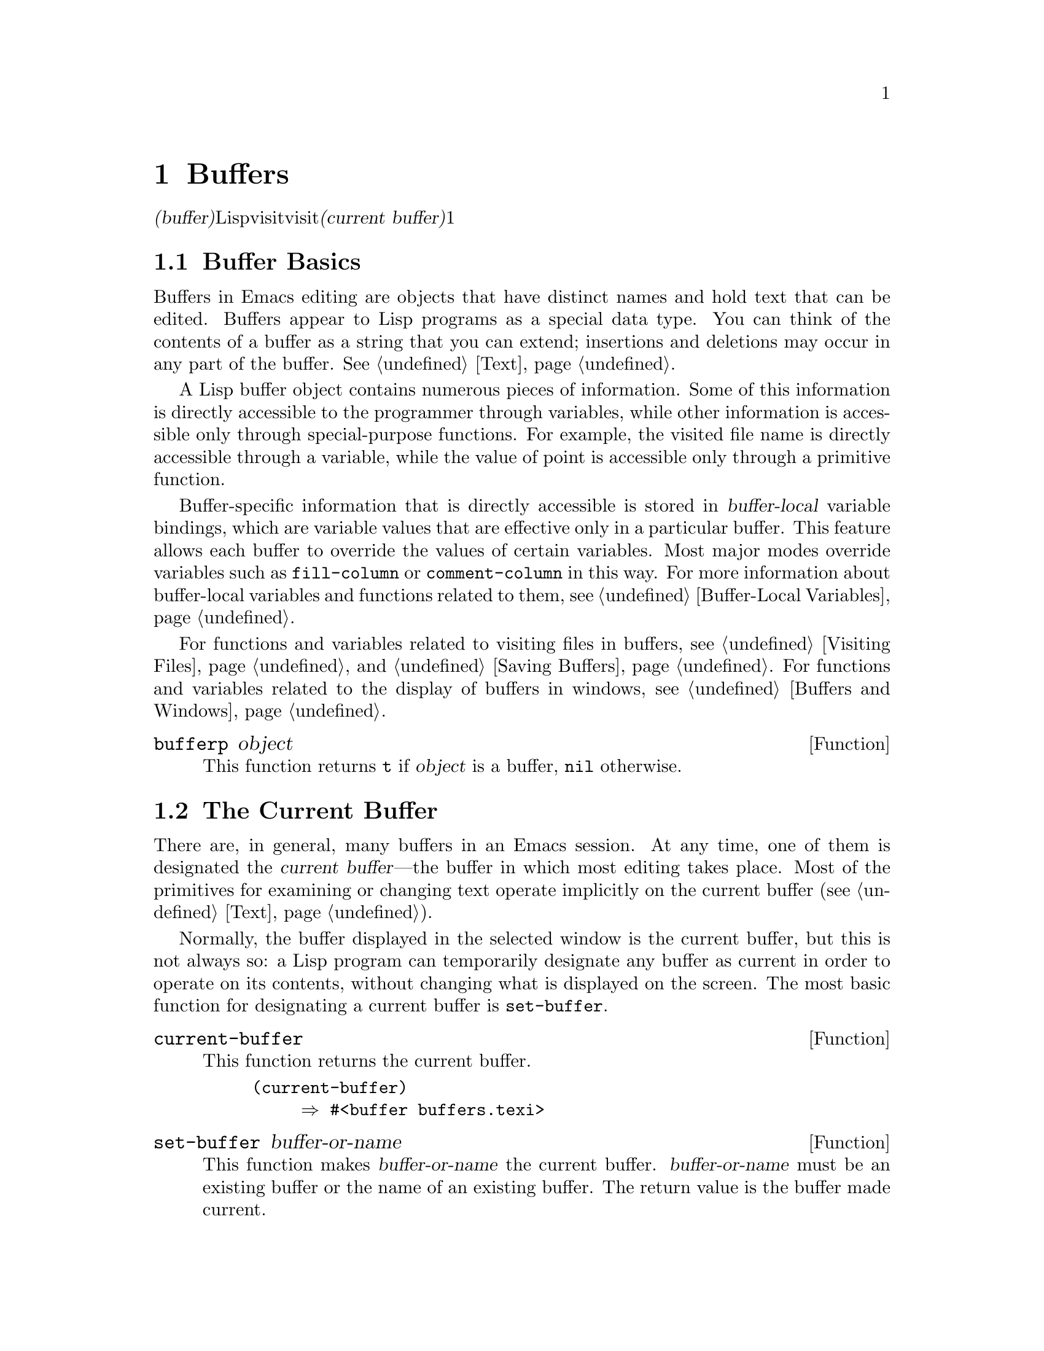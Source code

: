 @c ===========================================================================
@c
@c This file was generated with po4a. Translate the source file.
@c
@c ===========================================================================
@c -*-texinfo-*-
@c This is part of the GNU Emacs Lisp Reference Manual.
@c Copyright (C) 1990-1995, 1998-1999, 2001-2015 Free Software
@c Foundation, Inc.
@c See the file elisp.texi for copying conditions.
@node Buffers
@chapter Buffers
@cindex buffer

  @dfn{バッファー(buffer)}とは、編集されるテキストを含むLispオブジェクトのことです。バッファーは、visitされるファイルを保持するために使用されます。しかし、ファイルをvisitしないバッファーも存在するかもしれません。一度に複数のバッファーが存在するかもしれませんが、@dfn{カレントバッファー(current
buffer)}に指定できるのは、常に1つのバッファーだけです。ほとんどの編集コマンドは、カレントバッファーのコンテンツにたいして作用します。カレントバッファーを含むすべてのバッファーは、任意のウィンドウ内に表示されるときも、表示されない場合もあります。

@menu
* Buffer Basics::            バッファーとは?
* Current Buffer::           バッファーをカレントに指定することにより、プリミティブはバッファーのコンテンツにアクセスする。
* Buffer Names::             バッファー名にたいするアクセスと変更。
* Buffer File Name::         バッファーファイル名は、どのファイルをvisitしているかを示す。
* Buffer Modification::      保存が必要なら、バッファーは@dfn{変更されている(modified)}。
* Modification Time::        "Emacsの裏"でvisitされているファイルが変更されたかどうかを判断する。
* Read Only Buffers::        読み取り専用バッファーでのテキスト変更は許されない。
* Buffer List::              すべての既存バッファーを閲覧する方法。
* Creating Buffers::         バッファーを作成する関数。
* Killing Buffers::          明示的にkillされるまで、バッファーは存在する。
* Indirect Buffers::         インダイレクトバッファーは、他のバッファーとテキストを共有する。
* Swapping Text::            2つのバッファー間でのテキストの交換。
* Buffer Gap::               バッファー内のギャップ。
@end menu

@node Buffer Basics
@section Buffer Basics

@ifnottex
  A @dfn{buffer} is a Lisp object containing text to be edited.  Buffers are
used to hold the contents of files that are being visited; there may also be
buffers that are not visiting files.  Although several buffers normally
exist, only one buffer is designated the @dfn{current buffer} at any time.
Most editing commands act on the contents of the current buffer.  Each
buffer, including the current buffer, may or may not be displayed in any
windows.
@end ifnottex

  Buffers in Emacs editing are objects that have distinct names and hold text
that can be edited.  Buffers appear to Lisp programs as a special data
type.  You can think of the contents of a buffer as a string that you can
extend; insertions and deletions may occur in any part of the buffer.
@xref{Text}.

  A Lisp buffer object contains numerous pieces of information.  Some of this
information is directly accessible to the programmer through variables,
while other information is accessible only through special-purpose
functions.  For example, the visited file name is directly accessible
through a variable, while the value of point is accessible only through a
primitive function.

  Buffer-specific information that is directly accessible is stored in
@dfn{buffer-local} variable bindings, which are variable values that are
effective only in a particular buffer.  This feature allows each buffer to
override the values of certain variables.  Most major modes override
variables such as @code{fill-column} or @code{comment-column} in this way.
For more information about buffer-local variables and functions related to
them, see @ref{Buffer-Local Variables}.

  For functions and variables related to visiting files in buffers, see
@ref{Visiting Files} and @ref{Saving Buffers}.  For functions and variables
related to the display of buffers in windows, see @ref{Buffers and Windows}.

@defun bufferp object
This function returns @code{t} if @var{object} is a buffer, @code{nil}
otherwise.
@end defun

@node Current Buffer
@section The Current Buffer
@cindex selecting a buffer
@cindex changing to another buffer
@cindex current buffer

  There are, in general, many buffers in an Emacs session.  At any time, one
of them is designated the @dfn{current buffer}---the buffer in which most
editing takes place.  Most of the primitives for examining or changing text
operate implicitly on the current buffer (@pxref{Text}).

  Normally, the buffer displayed in the selected window is the current buffer,
but this is not always so: a Lisp program can temporarily designate any
buffer as current in order to operate on its contents, without changing what
is displayed on the screen.  The most basic function for designating a
current buffer is @code{set-buffer}.

@defun current-buffer
This function returns the current buffer.

@example
@group
(current-buffer)
     @result{} #<buffer buffers.texi>
@end group
@end example
@end defun

@defun set-buffer buffer-or-name
This function makes @var{buffer-or-name} the current buffer.
@var{buffer-or-name} must be an existing buffer or the name of an existing
buffer.  The return value is the buffer made current.

This function does not display the buffer in any window, so the user cannot
necessarily see the buffer.  But Lisp programs will now operate on it.
@end defun

  When an editing command returns to the editor command loop, Emacs
automatically calls @code{set-buffer} on the buffer shown in the selected
window.  This is to prevent confusion: it ensures that the buffer that the
cursor is in, when Emacs reads a command, is the buffer to which that
command applies (@pxref{Command Loop}).  Thus, you should not use
@code{set-buffer} to switch visibly to a different buffer; for that, use the
functions described in @ref{Switching Buffers}.

  When writing a Lisp function, do @emph{not} rely on this behavior of the
command loop to restore the current buffer after an operation.  Editing
commands can also be called as Lisp functions by other programs, not just
from the command loop; it is convenient for the caller if the subroutine
does not change which buffer is current (unless, of course, that is the
subroutine's purpose).

  To operate temporarily on another buffer, put the @code{set-buffer} within a
@code{save-current-buffer} form.  Here, as an example, is a simplified
version of the command @code{append-to-buffer}:

@example
@group
(defun append-to-buffer (buffer start end)
  "Append the text of the region to BUFFER."
  (interactive "BAppend to buffer: \nr")
  (let ((oldbuf (current-buffer)))
    (save-current-buffer
      (set-buffer (get-buffer-create buffer))
      (insert-buffer-substring oldbuf start end))))
@end group
@end example

@noindent
Here, we bind a local variable to record the current buffer, and then
@code{save-current-buffer} arranges to make it current again later.  Next,
@code{set-buffer} makes the specified buffer current, and
@code{insert-buffer-substring} copies the string from the original buffer to
the specified (and now current) buffer.

  Alternatively, we can use the @code{with-current-buffer} macro:

@example
@group
(defun append-to-buffer (buffer start end)
  "Append the text of the region to BUFFER."
  (interactive "BAppend to buffer: \nr")
  (let ((oldbuf (current-buffer)))
    (with-current-buffer (get-buffer-create buffer)
      (insert-buffer-substring oldbuf start end))))
@end group
@end example

  In either case, if the buffer appended to happens to be displayed in some
window, the next redisplay will show how its text has changed.  If it is not
displayed in any window, you will not see the change immediately on the
screen.  The command causes the buffer to become current temporarily, but
does not cause it to be displayed.

  If you make local bindings (with @code{let} or function arguments)  for a
variable that may also have buffer-local bindings, make sure that the same
buffer is current at the beginning and at the end of the local binding's
scope.  Otherwise you might bind it in one buffer and unbind it in another!

  Do not rely on using @code{set-buffer} to change the current buffer back,
because that won't do the job if a quit happens while the wrong buffer is
current.  For instance, in the previous example, it would have been wrong to
do this:

@example
@group
  (let ((oldbuf (current-buffer)))
    (set-buffer (get-buffer-create buffer))
    (insert-buffer-substring oldbuf start end)
    (set-buffer oldbuf))
@end group
@end example

@noindent
Using @code{save-current-buffer} or @code{with-current-buffer}, as we did,
correctly handles quitting, errors, and @code{throw}, as well as ordinary
evaluation.

@defspec save-current-buffer body@dots{}
The @code{save-current-buffer} special form saves the identity of the
current buffer, evaluates the @var{body} forms, and finally restores that
buffer as current.  The return value is the value of the last form in
@var{body}.  The current buffer is restored even in case of an abnormal exit
via @code{throw} or error (@pxref{Nonlocal Exits}).

If the buffer that used to be current has been killed by the time of exit
from @code{save-current-buffer}, then it is not made current again, of
course.  Instead, whichever buffer was current just before exit remains
current.
@end defspec

@defmac with-current-buffer buffer-or-name body@dots{}
The @code{with-current-buffer} macro saves the identity of the current
buffer, makes @var{buffer-or-name} current, evaluates the @var{body} forms,
and finally restores the current buffer.  @var{buffer-or-name} must specify
an existing buffer or the name of an existing buffer.

The return value is the value of the last form in @var{body}.  The current
buffer is restored even in case of an abnormal exit via @code{throw} or
error (@pxref{Nonlocal Exits}).
@end defmac

@defmac with-temp-buffer body@dots{}
@anchor{Definition of with-temp-buffer}
The @code{with-temp-buffer} macro evaluates the @var{body} forms with a
temporary buffer as the current buffer.  It saves the identity of the
current buffer, creates a temporary buffer and makes it current, evaluates
the @var{body} forms, and finally restores the previous current buffer while
killing the temporary buffer.  By default, undo information (@pxref{Undo})
is not recorded in the buffer created by this macro (but @var{body} can
enable that, if needed).

The return value is the value of the last form in @var{body}.  You can
return the contents of the temporary buffer by using @code{(buffer-string)}
as the last form.

The current buffer is restored even in case of an abnormal exit via
@code{throw} or error (@pxref{Nonlocal Exits}).

See also @code{with-temp-file} in @ref{Definition of with-temp-file,,
Writing to Files}.
@end defmac

@node Buffer Names
@section Buffer Names
@cindex buffer names

  Each buffer has a unique name, which is a string.  Many of the functions
that work on buffers accept either a buffer or a buffer name as an
argument.  Any argument called @var{buffer-or-name} is of this sort, and an
error is signaled if it is neither a string nor a buffer.  Any argument
called @var{buffer} must be an actual buffer object, not a name.

@cindex hidden buffers
@cindex buffers without undo information
  Buffers that are ephemeral and generally uninteresting to the user have
names starting with a space, so that the @code{list-buffers} and
@code{buffer-menu} commands don't mention them (but if such a buffer visits
a file, it @strong{is} mentioned).  A name starting with space also
initially disables recording undo information; see @ref{Undo}.

@defun buffer-name &optional buffer
This function returns the name of @var{buffer} as a string.  @var{buffer}
defaults to the current buffer.

If @code{buffer-name} returns @code{nil}, it means that @var{buffer} has
been killed.  @xref{Killing Buffers}.

@example
@group
(buffer-name)
     @result{} "buffers.texi"
@end group

@group
(setq foo (get-buffer "temp"))
     @result{} #<buffer temp>
@end group
@group
(kill-buffer foo)
     @result{} nil
@end group
@group
(buffer-name foo)
     @result{} nil
@end group
@group
foo
     @result{} #<killed buffer>
@end group
@end example
@end defun

@deffn Command rename-buffer newname &optional unique
This function renames the current buffer to @var{newname}.  An error is
signaled if @var{newname} is not a string.

@c Emacs 19 feature
Ordinarily, @code{rename-buffer} signals an error if @var{newname} is
already in use.  However, if @var{unique} is non-@code{nil}, it modifies
@var{newname} to make a name that is not in use.  Interactively, you can
make @var{unique} non-@code{nil} with a numeric prefix argument.  (This is
how the command @code{rename-uniquely} is implemented.)

This function returns the name actually given to the buffer.
@end deffn

@defun get-buffer buffer-or-name
This function returns the buffer specified by @var{buffer-or-name}.  If
@var{buffer-or-name} is a string and there is no buffer with that name, the
value is @code{nil}.  If @var{buffer-or-name} is a buffer, it is returned as
given; that is not very useful, so the argument is usually a name.  For
example:

@example
@group
(setq b (get-buffer "lewis"))
     @result{} #<buffer lewis>
@end group
@group
(get-buffer b)
     @result{} #<buffer lewis>
@end group
@group
(get-buffer "Frazzle-nots")
     @result{} nil
@end group
@end example

See also the function @code{get-buffer-create} in @ref{Creating Buffers}.
@end defun

@c Emacs 19 feature
@defun generate-new-buffer-name starting-name &optional ignore
This function returns a name that would be unique for a new buffer---but
does not create the buffer.  It starts with @var{starting-name}, and
produces a name not currently in use for any buffer by appending a number
inside of @samp{<@dots{}>}.  It starts at 2 and keeps incrementing the
number until it is not the name of an existing buffer.

If the optional second argument @var{ignore} is non-@code{nil}, it should be
a string, a potential buffer name.  It means to consider that potential
buffer acceptable, if it is tried, even it is the name of an existing buffer
(which would normally be rejected).  Thus, if buffers named @samp{foo},
@samp{foo<2>}, @samp{foo<3>} and @samp{foo<4>} exist,

@example
(generate-new-buffer-name "foo")
     @result{} "foo<5>"
(generate-new-buffer-name "foo" "foo<3>")
     @result{} "foo<3>"
(generate-new-buffer-name "foo" "foo<6>")
     @result{} "foo<5>"
@end example

See the related function @code{generate-new-buffer} in @ref{Creating
Buffers}.
@end defun

@node Buffer File Name
@section Buffer File Name
@cindex visited file
@cindex buffer file name
@cindex file name of buffer

  The @dfn{buffer file name} is the name of the file that is visited in that
buffer.  When a buffer is not visiting a file, its buffer file name is
@code{nil}.  Most of the time, the buffer name is the same as the
nondirectory part of the buffer file name, but the buffer file name and the
buffer name are distinct and can be set independently.  @xref{Visiting
Files}.

@defun buffer-file-name &optional buffer
This function returns the absolute file name of the file that @var{buffer}
is visiting.  If @var{buffer} is not visiting any file,
@code{buffer-file-name} returns @code{nil}.  If @var{buffer} is not
supplied, it defaults to the current buffer.

@example
@group
(buffer-file-name (other-buffer))
     @result{} "/usr/user/lewis/manual/files.texi"
@end group
@end example
@end defun

@defvar buffer-file-name
This buffer-local variable contains the name of the file being visited in
the current buffer, or @code{nil} if it is not visiting a file.  It is a
permanent local variable, unaffected by @code{kill-all-local-variables}.

@example
@group
buffer-file-name
     @result{} "/usr/user/lewis/manual/buffers.texi"
@end group
@end example

It is risky to change this variable's value without doing various other
things.  Normally it is better to use @code{set-visited-file-name} (see
below); some of the things done there, such as changing the buffer name, are
not strictly necessary, but others are essential to avoid confusing Emacs.
@end defvar

@defvar buffer-file-truename
This buffer-local variable holds the abbreviated truename of the file
visited in the current buffer, or @code{nil} if no file is visited.  It is a
permanent local, unaffected by @code{kill-all-local-variables}.
@xref{Truenames}, and @ref{abbreviate-file-name}.
@end defvar

@defvar buffer-file-number
This buffer-local variable holds the file number and directory device number
of the file visited in the current buffer, or @code{nil} if no file or a
nonexistent file is visited.  It is a permanent local, unaffected by
@code{kill-all-local-variables}.

The value is normally a list of the form @code{(@var{filenum}
@var{devnum})}.  This pair of numbers uniquely identifies the file among all
files accessible on the system.  See the function @code{file-attributes}, in
@ref{File Attributes}, for more information about them.

If @code{buffer-file-name} is the name of a symbolic link, then both numbers
refer to the recursive target.
@end defvar

@defun get-file-buffer filename
This function returns the buffer visiting file @var{filename}.  If there is
no such buffer, it returns @code{nil}.  The argument @var{filename}, which
must be a string, is expanded (@pxref{File Name Expansion}), then compared
against the visited file names of all live buffers.  Note that the buffer's
@code{buffer-file-name} must match the expansion of @var{filename} exactly.
This function will not recognize other names for the same file.

@example
@group
(get-file-buffer "buffers.texi")
    @result{} #<buffer buffers.texi>
@end group
@end example

In unusual circumstances, there can be more than one buffer visiting the
same file name.  In such cases, this function returns the first such buffer
in the buffer list.
@end defun

@defun find-buffer-visiting filename &optional predicate
This is like @code{get-file-buffer}, except that it can return any buffer
visiting the file @emph{possibly under a different name}.  That is, the
buffer's @code{buffer-file-name} does not need to match the expansion of
@var{filename} exactly, it only needs to refer to the same file.  If
@var{predicate} is non-@code{nil}, it should be a function of one argument,
a buffer visiting @var{filename}.  The buffer is only considered a suitable
return value if @var{predicate} returns non-@code{nil}.  If it can not find
a suitable buffer to return, @code{find-buffer-visiting} returns @code{nil}.
@end defun

@deffn Command set-visited-file-name filename &optional no-query along-with-file
If @var{filename} is a non-empty string, this function changes the name of
the file visited in the current buffer to @var{filename}.  (If the buffer
had no visited file, this gives it one.)  The @emph{next time} the buffer is
saved it will go in the newly-specified file.

This command marks the buffer as modified, since it does not (as far as
Emacs knows) match the contents of @var{filename}, even if it matched the
former visited file.  It also renames the buffer to correspond to the new
file name, unless the new name is already in use.

If @var{filename} is @code{nil} or the empty string, that stands for ``no
visited file''.  In this case, @code{set-visited-file-name} marks the buffer
as having no visited file, without changing the buffer's modified flag.

Normally, this function asks the user for confirmation if there already is a
buffer visiting @var{filename}.  If @var{no-query} is non-@code{nil}, that
prevents asking this question.  If there already is a buffer visiting
@var{filename}, and the user confirms or @var{no-query} is non-@code{nil},
this function makes the new buffer name unique by appending a number inside
of @samp{<@dots{}>} to @var{filename}.

If @var{along-with-file} is non-@code{nil}, that means to assume that the
former visited file has been renamed to @var{filename}.  In this case, the
command does not change the buffer's modified flag, nor the buffer's
recorded last file modification time as reported by
@code{visited-file-modtime} (@pxref{Modification Time}).  If
@var{along-with-file} is @code{nil}, this function clears the recorded last
file modification time, after which @code{visited-file-modtime} returns
zero.

When the function @code{set-visited-file-name} is called interactively, it
prompts for @var{filename} in the minibuffer.
@end deffn

@defvar list-buffers-directory
This buffer-local variable specifies a string to display in a buffer listing
where the visited file name would go, for buffers that don't have a visited
file name.  Dired buffers use this variable.
@end defvar

@node Buffer Modification
@section Buffer Modification
@cindex buffer modification
@cindex modification flag (of buffer)

  Emacs keeps a flag called the @dfn{modified flag} for each buffer, to record
whether you have changed the text of the buffer.  This flag is set to
@code{t} whenever you alter the contents of the buffer, and cleared to
@code{nil} when you save it.  Thus, the flag shows whether there are unsaved
changes.  The flag value is normally shown in the mode line (@pxref{Mode
Line Variables}), and controls saving (@pxref{Saving Buffers}) and
auto-saving (@pxref{Auto-Saving}).

  Some Lisp programs set the flag explicitly.  For example, the function
@code{set-visited-file-name} sets the flag to @code{t}, because the text
does not match the newly-visited file, even if it is unchanged from the file
formerly visited.

  The functions that modify the contents of buffers are described in
@ref{Text}.

@defun buffer-modified-p &optional buffer
This function returns @code{t} if the buffer @var{buffer} has been modified
since it was last read in from a file or saved, or @code{nil} otherwise.  If
@var{buffer} is not supplied, the current buffer is tested.
@end defun

@defun set-buffer-modified-p flag
This function marks the current buffer as modified if @var{flag} is
non-@code{nil}, or as unmodified if the flag is @code{nil}.

Another effect of calling this function is to cause unconditional redisplay
of the mode line for the current buffer.  In fact, the function
@code{force-mode-line-update} works by doing this:

@example
@group
(set-buffer-modified-p (buffer-modified-p))
@end group
@end example
@end defun

@defun restore-buffer-modified-p flag
Like @code{set-buffer-modified-p}, but does not force redisplay of mode
lines.
@end defun

@deffn Command not-modified &optional arg
This command marks the current buffer as unmodified, and not needing to be
saved.  If @var{arg} is non-@code{nil}, it marks the buffer as modified, so
that it will be saved at the next suitable occasion.  Interactively,
@var{arg} is the prefix argument.

Don't use this function in programs, since it prints a message in the echo
area; use @code{set-buffer-modified-p} (above) instead.
@end deffn

@defun buffer-modified-tick &optional buffer
This function returns @var{buffer}'s modification-count.  This is a counter
that increments every time the buffer is modified.  If @var{buffer} is
@code{nil} (or omitted), the current buffer is used.  The counter can wrap
around occasionally.
@end defun

@defun buffer-chars-modified-tick &optional buffer
This function returns @var{buffer}'s character-change modification-count.
Changes to text properties leave this counter unchanged; however, each time
text is inserted or removed from the buffer, the counter is reset to the
value that would be returned by @code{buffer-modified-tick}.  By comparing
the values returned by two @code{buffer-chars-modified-tick} calls, you can
tell whether a character change occurred in that buffer in between the
calls.  If @var{buffer} is @code{nil} (or omitted), the current buffer is
used.
@end defun

@node Modification Time
@section Buffer Modification Time
@cindex comparing file modification time
@cindex modification time of buffer

  Suppose that you visit a file and make changes in its buffer, and meanwhile
the file itself is changed on disk.  At this point, saving the buffer would
overwrite the changes in the file.  Occasionally this may be what you want,
but usually it would lose valuable information.  Emacs therefore checks the
file's modification time using the functions described below before saving
the file.  (@xref{File Attributes}, for how to examine a file's modification
time.)

@defun verify-visited-file-modtime &optional buffer
This function compares what @var{buffer} (by default, the current-buffer)
has recorded for the modification time of its visited file against the
actual modification time of the file as recorded by the operating system.
The two should be the same unless some other process has written the file
since Emacs visited or saved it.

The function returns @code{t} if the last actual modification time and
Emacs's recorded modification time are the same, @code{nil} otherwise.  It
also returns @code{t} if the buffer has no recorded last modification time,
that is if @code{visited-file-modtime} would return zero.

It always returns @code{t} for buffers that are not visiting a file, even if
@code{visited-file-modtime} returns a non-zero value.  For instance, it
always returns @code{t} for dired buffers.  It returns @code{t} for buffers
that are visiting a file that does not exist and never existed, but
@code{nil} for file-visiting buffers whose file has been deleted.
@end defun

@defun clear-visited-file-modtime
This function clears out the record of the last modification time of the
file being visited by the current buffer.  As a result, the next attempt to
save this buffer will not complain of a discrepancy in file modification
times.

This function is called in @code{set-visited-file-name} and other
exceptional places where the usual test to avoid overwriting a changed file
should not be done.
@end defun

@defun visited-file-modtime
This function returns the current buffer's recorded last file modification
time, as a list of the form @code{(@var{high} @var{low} @var{microsec}
@var{picosec})}.  (This is the same format that @code{file-attributes} uses
to return time values; @pxref{File Attributes}.)

If the buffer has no recorded last modification time, this function returns
zero.  This case occurs, for instance, if the buffer is not visiting a file
or if the time has been explicitly cleared by
@code{clear-visited-file-modtime}.  Note, however, that
@code{visited-file-modtime} returns a list for some non-file buffers too.
For instance, in a Dired buffer listing a directory, it returns the last
modification time of that directory, as recorded by Dired.

If the buffer is not visiting a file, this function returns -1.
@end defun

@defun set-visited-file-modtime &optional time
This function updates the buffer's record of the last modification time of
the visited file, to the value specified by @var{time} if @var{time} is not
@code{nil}, and otherwise to the last modification time of the visited file.

If @var{time} is neither @code{nil} nor zero, it should have the form
@code{(@var{high} @var{low} @var{microsec} @var{picosec})}, the format used
by @code{current-time} (@pxref{Time of Day}).

This function is useful if the buffer was not read from the file normally,
or if the file itself has been changed for some known benign reason.
@end defun

@defun ask-user-about-supersession-threat filename
This function is used to ask a user how to proceed after an attempt to
modify an buffer visiting file @var{filename} when the file is newer than
the buffer text.  Emacs detects this because the modification time of the
file on disk is newer than the last save-time of the buffer.  This means
some other program has probably altered the file.

@kindex file-supersession
Depending on the user's answer, the function may return normally, in which
case the modification of the buffer proceeds, or it may signal a
@code{file-supersession} error with data @code{(@var{filename})}, in which
case the proposed buffer modification is not allowed.

This function is called automatically by Emacs on the proper occasions.  It
exists so you can customize Emacs by redefining it.  See the file
@file{userlock.el} for the standard definition.

See also the file locking mechanism in @ref{File Locks}.
@end defun

@node Read Only Buffers
@section Read-Only Buffers
@cindex read-only buffer
@cindex buffer, read-only

  If a buffer is @dfn{read-only}, then you cannot change its contents,
although you may change your view of the contents by scrolling and
narrowing.

  Read-only buffers are used in two kinds of situations:

@itemize @bullet
@item
A buffer visiting a write-protected file is normally read-only.

Here, the purpose is to inform the user that editing the buffer with the aim
of saving it in the file may be futile or undesirable.  The user who wants
to change the buffer text despite this can do so after clearing the
read-only flag with @kbd{C-x C-q}.

@item
Modes such as Dired and Rmail make buffers read-only when altering the
contents with the usual editing commands would probably be a mistake.

The special commands of these modes bind @code{buffer-read-only} to
@code{nil} (with @code{let}) or bind @code{inhibit-read-only} to @code{t}
around the places where they themselves change the text.
@end itemize

@defvar buffer-read-only
This buffer-local variable specifies whether the buffer is read-only.  The
buffer is read-only if this variable is non-@code{nil}.
@end defvar

@defvar inhibit-read-only
If this variable is non-@code{nil}, then read-only buffers and, depending on
the actual value, some or all read-only characters may be modified.
Read-only characters in a buffer are those that have a non-@code{nil}
@code{read-only} text property.  @xref{Special Properties}, for more
information about text properties.

If @code{inhibit-read-only} is @code{t}, all @code{read-only} character
properties have no effect.  If @code{inhibit-read-only} is a list, then
@code{read-only} character properties have no effect if they are members of
the list (comparison is done with @code{eq}).
@end defvar

@deffn Command read-only-mode &optional arg
This is the mode command for Read Only minor mode, a buffer-local minor
mode.  When the mode is enabled, @code{buffer-read-only} is non-@code{nil}
in the buffer; when disabled, @code{buffer-read-only} is @code{nil} in the
buffer.  The calling convention is the same as for other minor mode commands
(@pxref{Minor Mode Conventions}).

This minor mode mainly serves as a wrapper for @code{buffer-read-only};
unlike most minor modes, there is no separate @code{read-only-mode}
variable.  Even when Read Only mode is disabled, characters with
non-@code{nil} @code{read-only} text properties remain read-only.  To
temporarily ignore all read-only states, bind @code{inhibit-read-only}, as
described above.

When enabling Read Only mode, this mode command also enables View mode if
the option @code{view-read-only} is non-@code{nil}.  @xref{Misc
Buffer,,Miscellaneous Buffer Operations, emacs, The GNU Emacs Manual}.  When
disabling Read Only mode, it disables View mode if View mode was enabled.
@end deffn

@defun barf-if-buffer-read-only
This function signals a @code{buffer-read-only} error if the current buffer
is read-only.  @xref{Using Interactive}, for another way to signal an error
if the current buffer is read-only.
@end defun

@node Buffer List
@section The Buffer List
@cindex buffer list
@cindex listing all buffers

  The @dfn{buffer list} is a list of all live buffers.  The order of the
buffers in this list is based primarily on how recently each buffer has been
displayed in a window.  Several functions, notably @code{other-buffer}, use
this ordering.  A buffer list displayed for the user also follows this
order.

  Creating a buffer adds it to the end of the buffer list, and killing a
buffer removes it from that list.  A buffer moves to the front of this list
whenever it is chosen for display in a window (@pxref{Switching Buffers}) or
a window displaying it is selected (@pxref{Selecting Windows}).  A buffer
moves to the end of the list when it is buried (see @code{bury-buffer},
below).  There are no functions available to the Lisp programmer which
directly manipulate the buffer list.

  In addition to the fundamental buffer list just described, Emacs maintains a
local buffer list for each frame, in which the buffers that have been
displayed (or had their windows selected) in that frame come first.  (This
order is recorded in the frame's @code{buffer-list} frame parameter; see
@ref{Buffer Parameters}.)  Buffers never displayed in that frame come
afterward, ordered according to the fundamental buffer list.

@defun buffer-list &optional frame
This function returns the buffer list, including all buffers, even those
whose names begin with a space.  The elements are actual buffers, not their
names.

If @var{frame} is a frame, this returns @var{frame}'s local buffer list.  If
@var{frame} is @code{nil} or omitted, the fundamental buffer list is used:
the buffers appear in order of most recent display or selection, regardless
of which frames they were displayed on.

@example
@group
(buffer-list)
     @result{} (#<buffer buffers.texi>
         #<buffer  *Minibuf-1*> #<buffer buffer.c>
         #<buffer *Help*> #<buffer TAGS>)
@end group

@group
;; @r{Note that the name of the minibuffer}
;;   @r{begins with a space!}
(mapcar (function buffer-name) (buffer-list))
    @result{} ("buffers.texi" " *Minibuf-1*"
        "buffer.c" "*Help*" "TAGS")
@end group
@end example
@end defun

  The list returned by @code{buffer-list} is constructed specifically; it is
not an internal Emacs data structure, and modifying it has no effect on the
order of buffers.  If you want to change the order of buffers in the
fundamental buffer list, here is an easy way:

@example
(defun reorder-buffer-list (new-list)
  (while new-list
    (bury-buffer (car new-list))
    (setq new-list (cdr new-list))))
@end example

  With this method, you can specify any order for the list, but there is no
danger of losing a buffer or adding something that is not a valid live
buffer.

  To change the order or value of a specific frame's buffer list, set that
frame's @code{buffer-list} parameter with @code{modify-frame-parameters}
(@pxref{Parameter Access}).

@defun other-buffer &optional buffer visible-ok frame
This function returns the first buffer in the buffer list other than
@var{buffer}.  Usually, this is the buffer appearing in the most recently
selected window (in frame @var{frame} or else the selected frame,
@pxref{Input Focus}), aside from @var{buffer}.  Buffers whose names start
with a space are not considered at all.

If @var{buffer} is not supplied (or if it is not a live buffer), then
@code{other-buffer} returns the first buffer in the selected frame's local
buffer list. (If @var{frame} is non-@code{nil}, it returns the first buffer
in @var{frame}'s local buffer list instead.)

If @var{frame} has a non-@code{nil} @code{buffer-predicate} parameter, then
@code{other-buffer} uses that predicate to decide which buffers to
consider.  It calls the predicate once for each buffer, and if the value is
@code{nil}, that buffer is ignored.  @xref{Buffer Parameters}.

@c Emacs 19 feature
If @var{visible-ok} is @code{nil}, @code{other-buffer} avoids returning a
buffer visible in any window on any visible frame, except as a last resort.
If @var{visible-ok} is non-@code{nil}, then it does not matter whether a
buffer is displayed somewhere or not.

If no suitable buffer exists, the buffer @file{*scratch*} is returned (and
created, if necessary).
@end defun

@defun last-buffer &optional buffer visible-ok frame
This function returns the last buffer in @var{frame}'s buffer list other
than @var{buffer}.  If @var{frame} is omitted or @code{nil}, it uses the
selected frame's buffer list.

The argument @var{visible-ok} is handled as with @code{other-buffer}, see
above.  If no suitable buffer can be found, the buffer @file{*scratch*} is
returned.
@end defun

@deffn Command bury-buffer &optional buffer-or-name
This command puts @var{buffer-or-name} at the end of the buffer list,
without changing the order of any of the other buffers on the list.  This
buffer therefore becomes the least desirable candidate for
@code{other-buffer} to return.  The argument can be either a buffer itself
or the name of one.

This function operates on each frame's @code{buffer-list} parameter as well
as the fundamental buffer list; therefore, the buffer that you bury will
come last in the value of @code{(buffer-list @var{frame})} and in the value
of @code{(buffer-list)}.  In addition, it also puts the buffer at the end of
the list of buffer of the selected window (@pxref{Window History}) provided
it is shown in that window.

If @var{buffer-or-name} is @code{nil} or omitted, this means to bury the
current buffer.  In addition, if the current buffer is displayed in the
selected window, this makes sure that the window is either deleted or
another buffer is shown in it.  More precisely, if the selected window is
dedicated (@pxref{Dedicated Windows}) and there are other windows on its
frame, the window is deleted.  If it is the only window on its frame and
that frame is not the only frame on its terminal, the frame is ``dismissed''
by calling the function specified by @code{frame-auto-hide-function}
(@pxref{Quitting Windows}).  Otherwise, it calls
@code{switch-to-prev-buffer} (@pxref{Window History}) to show another buffer
in that window.  If @var{buffer-or-name} is displayed in some other window,
it remains displayed there.

To replace a buffer in all the windows that display it, use
@code{replace-buffer-in-windows}, @xref{Buffers and Windows}.
@end deffn

@deffn Command unbury-buffer
This command switches to the last buffer in the local buffer list of the
selected frame.  More precisely, it calls the function
@code{switch-to-buffer} (@pxref{Switching Buffers}), to display the buffer
returned by @code{last-buffer} (see above), in the selected window.
@end deffn

@defvar buffer-list-update-hook
This is a normal hook run whenever the buffer list changes.  Functions
(implicitly) running this hook are @code{get-buffer-create} (@pxref{Creating
Buffers}), @code{rename-buffer} (@pxref{Buffer Names}), @code{kill-buffer}
(@pxref{Killing Buffers}), @code{bury-buffer} (see above) and
@code{select-window} (@pxref{Selecting Windows}).
@end defvar

@node Creating Buffers
@section Creating Buffers
@cindex creating buffers
@cindex buffers, creating

  This section describes the two primitives for creating buffers.
@code{get-buffer-create} creates a buffer if it finds no existing buffer
with the specified name; @code{generate-new-buffer} always creates a new
buffer and gives it a unique name.

  Other functions you can use to create buffers include
@code{with-output-to-temp-buffer} (@pxref{Temporary Displays}) and
@code{create-file-buffer} (@pxref{Visiting Files}).  Starting a subprocess
can also create a buffer (@pxref{Processes}).

@defun get-buffer-create buffer-or-name
This function returns a buffer named @var{buffer-or-name}.  The buffer
returned does not become the current buffer---this function does not change
which buffer is current.

@var{buffer-or-name} must be either a string or an existing buffer.  If it
is a string and a live buffer with that name already exists,
@code{get-buffer-create} returns that buffer.  If no such buffer exists, it
creates a new buffer.  If @var{buffer-or-name} is a buffer instead of a
string, it is returned as given, even if it is dead.

@example
@group
(get-buffer-create "foo")
     @result{} #<buffer foo>
@end group
@end example

The major mode for a newly created buffer is set to Fundamental mode.  (The
default value of the variable @code{major-mode} is handled at a higher
level; see @ref{Auto Major Mode}.)  If the name begins with a space, the
buffer initially disables undo information recording (@pxref{Undo}).
@end defun

@defun generate-new-buffer name
This function returns a newly created, empty buffer, but does not make it
current.  The name of the buffer is generated by passing @var{name} to the
function @code{generate-new-buffer-name} (@pxref{Buffer Names}).  Thus, if
there is no buffer named @var{name}, then that is the name of the new
buffer; if that name is in use, a suffix of the form @samp{<@var{n}>}, where
@var{n} is an integer, is appended to @var{name}.

An error is signaled if @var{name} is not a string.

@example
@group
(generate-new-buffer "bar")
     @result{} #<buffer bar>
@end group
@group
(generate-new-buffer "bar")
     @result{} #<buffer bar<2>>
@end group
@group
(generate-new-buffer "bar")
     @result{} #<buffer bar<3>>
@end group
@end example

The major mode for the new buffer is set to Fundamental mode.  The default
value of the variable @code{major-mode} is handled at a higher level.
@xref{Auto Major Mode}.
@end defun

@node Killing Buffers
@section Killing Buffers
@cindex killing buffers
@cindex buffers, killing

  @dfn{Killing a buffer} makes its name unknown to Emacs and makes the memory
space it occupied available for other use.

  The buffer object for the buffer that has been killed remains in existence
as long as anything refers to it, but it is specially marked so that you
cannot make it current or display it.  Killed buffers retain their identity,
however; if you kill two distinct buffers, they remain distinct according to
@code{eq} although both are dead.

  If you kill a buffer that is current or displayed in a window, Emacs
automatically selects or displays some other buffer instead.  This means
that killing a buffer can change the current buffer.  Therefore, when you
kill a buffer, you should also take the precautions associated with changing
the current buffer (unless you happen to know that the buffer being killed
isn't current).  @xref{Current Buffer}.

  If you kill a buffer that is the base buffer of one or more indirect
@iftex
buffers,
@end iftex
@ifnottex
buffers (@pxref{Indirect Buffers}),
@end ifnottex
the indirect buffers are automatically killed as well.

@cindex live buffer
  The @code{buffer-name} of a buffer is @code{nil} if, and only if, the buffer
is killed.  A buffer that has not been killed is called a @dfn{live}
buffer.  To test whether a buffer is live or killed, use the function
@code{buffer-live-p} (see below).

@deffn Command kill-buffer &optional buffer-or-name
This function kills the buffer @var{buffer-or-name}, freeing all its memory
for other uses or to be returned to the operating system.  If
@var{buffer-or-name} is @code{nil} or omitted, it kills the current buffer.

Any processes that have this buffer as the @code{process-buffer} are sent
the @code{SIGHUP} (``hangup'') signal, which normally causes them to
terminate.  @xref{Signals to Processes}.

If the buffer is visiting a file and contains unsaved changes,
@code{kill-buffer} asks the user to confirm before the buffer is killed.  It
does this even if not called interactively.  To prevent the request for
confirmation, clear the modified flag before calling @code{kill-buffer}.
@xref{Buffer Modification}.

This function calls @code{replace-buffer-in-windows} for cleaning up all
windows currently displaying the buffer to be killed.

Killing a buffer that is already dead has no effect.

This function returns @code{t} if it actually killed the buffer.  It returns
@code{nil} if the user refuses to confirm or if @var{buffer-or-name} was
already dead.

@smallexample
(kill-buffer "foo.unchanged")
     @result{} t
(kill-buffer "foo.changed")

---------- Buffer: Minibuffer ----------
Buffer foo.changed modified; kill anyway? (yes or no) @kbd{yes}
---------- Buffer: Minibuffer ----------

     @result{} t
@end smallexample
@end deffn

@defvar kill-buffer-query-functions
Before confirming unsaved changes, @code{kill-buffer} calls the functions in
the list @code{kill-buffer-query-functions}, in order of appearance, with no
arguments.  The buffer being killed is the current buffer when they are
called.  The idea of this feature is that these functions will ask for
confirmation from the user.  If any of them returns @code{nil},
@code{kill-buffer} spares the buffer's life.
@end defvar

@defvar kill-buffer-hook
This is a normal hook run by @code{kill-buffer} after asking all the
questions it is going to ask, just before actually killing the buffer.  The
buffer to be killed is current when the hook functions run.  @xref{Hooks}.
This variable is a permanent local, so its local binding is not cleared by
changing major modes.
@end defvar

@defopt buffer-offer-save
This variable, if non-@code{nil} in a particular buffer, tells
@code{save-buffers-kill-emacs} and @code{save-some-buffers} (if the second
optional argument to that function is @code{t}) to offer to save that
buffer, just as they offer to save file-visiting buffers.  @xref{Definition
of save-some-buffers}.  The variable @code{buffer-offer-save} automatically
becomes buffer-local when set for any reason.  @xref{Buffer-Local
Variables}.
@end defopt

@defvar buffer-save-without-query
This variable, if non-@code{nil} in a particular buffer, tells
@code{save-buffers-kill-emacs} and @code{save-some-buffers} to save this
buffer (if it's modified) without asking the user.  The variable
automatically becomes buffer-local when set for any reason.
@end defvar

@defun buffer-live-p object
This function returns @code{t} if @var{object} is a live buffer (a buffer
which has not been killed), @code{nil} otherwise.
@end defun

@node Indirect Buffers
@section Indirect Buffers
@cindex indirect buffers
@cindex base buffer

  An @dfn{indirect buffer} shares the text of some other buffer, which is
called the @dfn{base buffer} of the indirect buffer.  In some ways it is the
analogue, for buffers, of a symbolic link among files.  The base buffer may
not itself be an indirect buffer.

  The text of the indirect buffer is always identical to the text of its base
buffer; changes made by editing either one are visible immediately in the
other.  This includes the text properties as well as the characters
themselves.

  In all other respects, the indirect buffer and its base buffer are
completely separate.  They have different names, independent values of
point, independent narrowing, independent markers and overlays (though
inserting or deleting text in either buffer relocates the markers and
overlays for both), independent major modes, and independent buffer-local
variable bindings.

  An indirect buffer cannot visit a file, but its base buffer can.  If you try
to save the indirect buffer, that actually saves the base buffer.

  Killing an indirect buffer has no effect on its base buffer.  Killing the
base buffer effectively kills the indirect buffer in that it cannot ever
again be the current buffer.

@deffn Command make-indirect-buffer base-buffer name &optional clone
This creates and returns an indirect buffer named @var{name} whose base
buffer is @var{base-buffer}.  The argument @var{base-buffer} may be a live
buffer or the name (a string) of an existing buffer.  If @var{name} is the
name of an existing buffer, an error is signaled.

If @var{clone} is non-@code{nil}, then the indirect buffer originally shares
the ``state'' of @var{base-buffer} such as major mode, minor modes, buffer
local variables and so on.  If @var{clone} is omitted or @code{nil} the
indirect buffer's state is set to the default state for new buffers.

If @var{base-buffer} is an indirect buffer, its base buffer is used as the
base for the new buffer.  If, in addition, @var{clone} is non-@code{nil},
the initial state is copied from the actual base buffer, not from
@var{base-buffer}.
@end deffn

@deffn Command clone-indirect-buffer newname display-flag &optional norecord
This function creates and returns a new indirect buffer that shares the
current buffer's base buffer and copies the rest of the current buffer's
attributes.  (If the current buffer is not indirect, it is used as the base
buffer.)

If @var{display-flag} is non-@code{nil}, that means to display the new
buffer by calling @code{pop-to-buffer}.  If @var{norecord} is
non-@code{nil}, that means not to put the new buffer to the front of the
buffer list.
@end deffn

@defun buffer-base-buffer &optional buffer
This function returns the base buffer of @var{buffer}, which defaults to the
current buffer.  If @var{buffer} is not indirect, the value is @code{nil}.
Otherwise, the value is another buffer, which is never an indirect buffer.
@end defun

@node Swapping Text
@section Swapping Text Between Two Buffers
@cindex swap text between buffers
@cindex virtual buffers

  Specialized modes sometimes need to let the user access from the same buffer
several vastly different types of text.  For example, you may need to
display a summary of the buffer text, in addition to letting the user access
the text itself.

  This could be implemented with multiple buffers (kept in sync when the user
edits the text), or with narrowing (@pxref{Narrowing}).  But these
alternatives might sometimes become tedious or prohibitively expensive,
especially if each type of text requires expensive buffer-global operations
in order to provide correct display and editing commands.

  Emacs provides another facility for such modes: you can quickly swap buffer
text between two buffers with @code{buffer-swap-text}.  This function is
very fast because it doesn't move any text, it only changes the internal
data structures of the buffer object to point to a different chunk of text.
Using it, you can pretend that a group of two or more buffers are actually a
single virtual buffer that holds the contents of all the individual buffers
together.

@defun buffer-swap-text buffer
This function swaps the text of the current buffer and that of its argument
@var{buffer}.  It signals an error if one of the two buffers is an indirect
buffer (@pxref{Indirect Buffers}) or is a base buffer of an indirect buffer.

All the buffer properties that are related to the buffer text are swapped as
well: the positions of point and mark, all the markers, the overlays, the
text properties, the undo list, the value of the
@code{enable-multibyte-characters} flag (@pxref{Text Representations,
enable-multibyte-characters}), etc.
@end defun

  If you use @code{buffer-swap-text} on a file-visiting buffer, you should set
up a hook to save the buffer's original text rather than what it was swapped
with.  @code{write-region-annotate-functions} works for this purpose.  You
should probably set @code{buffer-saved-size} to @minus{}2 in the buffer, so
that changes in the text it is swapped with will not interfere with
auto-saving.

@node Buffer Gap
@section The Buffer Gap
@cindex buffer gap

  Emacs buffers are implemented using an invisible @dfn{gap} to make insertion
and deletion faster.  Insertion works by filling in part of the gap, and
deletion adds to the gap.  Of course, this means that the gap must first be
moved to the locus of the insertion or deletion.  Emacs moves the gap only
when you try to insert or delete.  This is why your first editing command in
one part of a large buffer, after previously editing in another far-away
part, sometimes involves a noticeable delay.

  This mechanism works invisibly, and Lisp code should never be affected by
the gap's current location, but these functions are available for getting
information about the gap status.

@defun gap-position
This function returns the current gap position in the current buffer.
@end defun

@defun gap-size
This function returns the current gap size of the current buffer.
@end defun
